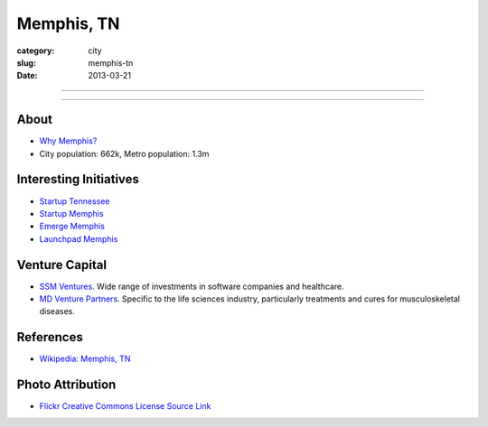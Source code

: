 Memphis, TN
===========

:category: city
:slug: memphis-tn
:date: 2013-03-21

----

.. image:: ../img/memphis-tn.jpg
  :width: 640px
  :height: 480px
  :alt: Downtown Memphis, TN

----

About
-----
* `Why Memphis? <../why-memphis-tennessee.html>`_
* City population: 662k, Metro population: 1.3m


Interesting Initiatives
-----------------------
* `Startup Tennessee <http://www.startuptn.com/>`_
* `Startup Memphis <http://startupmemphis.com/>`_
* `Emerge Memphis <http://www.emergememphis.org/>`_
* `Launchpad Memphis <http://www.launchmemphis.com/launchpad/>`_

Venture Capital
---------------
* `SSM Ventures <http://www.ssmventures.com/>`_. Wide range of investments
  in software companies and healthcare.
* `MD Venture Partners <http://www.mbventures.com/>`_. Specific to the life
  sciences industry, particularly treatments and cures for musculoskeletal 
  diseases.



References
----------
* `Wikipedia: Memphis, TN <http://en.wikipedia.org/wiki/Memphis,_Tennessee>`_

Photo Attribution
-----------------
* `Flickr Creative Commons License Source Link <http://www.flickr.com/photos/wolfriver/454797575/>`_
